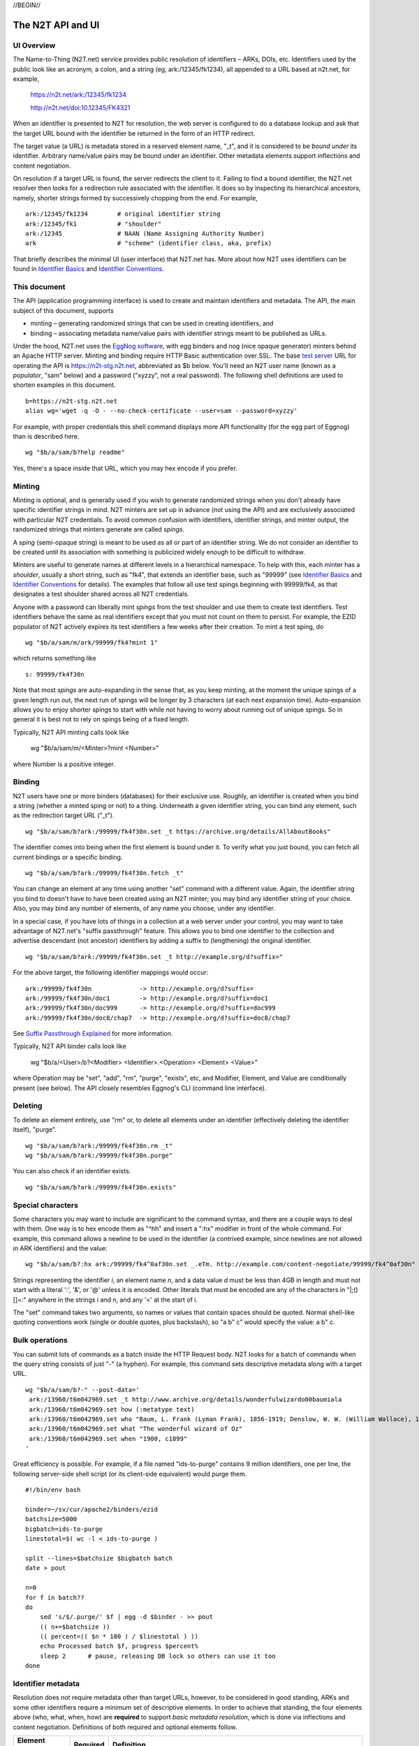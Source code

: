 .. role:: hl1
.. role:: hl2
.. role:: ext-icon

.. |lArr| unicode:: U+021D0 .. leftwards double arrow
.. |rArr| unicode:: U+021D2 .. rightwards double arrow
.. |X| unicode:: U+02713 .. check mark

.. _n2t: https://n2t.net
.. _Identifier Basics: https://ezid.cdlib.org/learn/id_basics
.. _Identifier Conventions: https://ezid.cdlib.org/learn/id_concepts
.. _Suffix Passthrough Explained: https://ezid.cdlib.org/learn/suffix_passthrough
.. _test server: https://n2t-stg.n2t.net/
.. _EggNog software: https://bitbucket.org/cdl/n2t-eggnog
.. _text:	    words meant for reading
.. _image:	    still visual information other than text
.. _audio:	    information rendered as sounds
.. _video:	    visual information made of moving images, often with sound
.. _data:	    structured information meant for study and analysis
.. _code:	    retrievable computer program in source or compiled form
.. _term:	    word or phrase
.. _service:    destination or automaton with which interaction is possible
.. _agent:	    person, organization, or automaton that can act
.. _human:	    specific kind of agent, namely, a person
.. _event:	    non-persistent, time-based occurrence
.. _oba: https://n2t.net/ark:/99152/h1193

//BEGIN//

The N2T API and UI
==================

UI Overview
-----------

The Name-to-Thing (N2T.net) service provides public resolution of identifiers –
ARKs, DOIs, etc.  Identifiers used by the public look like an acronym, a colon,
and a string (eg, ark:/12345/fk1234), all appended to a URL based at n2t.net,
for example,

  https://n2t.net/ark:/12345/fk1234

  http://n2t.net/doi:10.12345/FK4321

When an identifier is presented to N2T for resolution, the web server is
configured to do a database lookup and ask that the target URL bound with the
identifier be returned in the form of an HTTP redirect.

The target value (a URL) is metadata stored in a reserved element name, "_t",
and it is considered to be *bound under* its identifier. Arbitrary name/value
pairs may be bound under an identifier. Other metadata elements support
inflections and content negotiation.

On resolution if a target URL is found, the server redirects the client to it.
Failing to find a bound identifier, the N2T.net resolver then looks for a
redirection rule associated with the identifier. It does so by inspecting its
hierarchical ancestors, namely, shorter strings formed by successively chopping
from the end. For example, ::

  ark:/12345/fk1234        # original identifier string
  ark:/12345/fk1           # "shoulder"
  ark:/12345               # NAAN (Name Assigning Authority Number)
  ark                      # "scheme" (identifier class, aka, prefix)

That briefly describes the minimal UI (user interface) that N2T.net has.
More about how N2T uses identifiers can be found in `Identifier Basics`_
and `Identifier Conventions`_.

This document
-------------

The API (application programming interface) is used to create and maintain
identifiers and metadata. The API, the main subject of this document, supports

- minting – generating randomized strings that can be used in creating
  identifiers, and

- binding – associating metadata name/value pairs with identifier strings
  meant to be published as URLs.

Under the hood, N2T.net uses the `EggNog software`_, with egg binders and
nog (nice opaque generator) minters behind an Apache HTTP server.
Minting and binding require HTTP Basic authentication over SSL.  The base
`test server`_ URL for operating the API is https://n2t-stg.n2t.net,
abbreviated as $b below.  You'll need an N2T user name (known as a
*populator*, "sam" below) and a password ("xyzzy", not a real password).
The following shell definitions are used to shorten examples in this
document. ::

  b=https://n2t-stg.n2t.net
  alias wg='wget -q -O - --no-check-certificate --user=sam --password=xyzzy'

For example, with proper credentials this shell command displays more API
functionality (for the egg part of Eggnog) than is described here. ::

  wg "$b/a/sam/b?help readme"

Yes, there's a space inside that URL, which you may hex encode if you prefer.

Minting
-------

Minting is optional, and is generally used if you wish to generate
randomized strings when you don't already have specific identifier
strings in mind. N2T minters are set up in advance (not using the API)
and are exclusively associated with particular N2T credentials. To
avoid common confusion with identifiers, identifier strings, and minter
output, the randomized strings that minters generate are called *spings*.

A *sping* (semi-opaque string) is meant to be used as all or part of an
identifier string. We do not consider an identifier to be created until its
association with something is publicized widely enough to be difficult to
withdraw.

Minters are useful to generate names at different levels in a hierarchical
namespace. To help with this, each minter has a *shoulder*, usually a short
string, such as "fk4", that extends an identifier base, such as "99999" (see
`Identifier Basics`_ and `Identifier Conventions`_ for details). The examples
that follow all use test spings beginning with 99999/fk4, as that designates a
test shoulder shared across all N2T credentials.

Anyone with a password can liberally mint *spings* from the test shoulder and
use them to create test identifiers. Test identifiers behave the same as real
identifiers except that you must not count on them to persist. For example, the
EZID populator of N2T actively expires its test identifiers a few weeks after
their creation. To mint a test sping, do ::

  wg "$b/a/sam/m/ark/99999/fk4?mint 1"

which returns something like ::

  s: 99999/fk4f30n

Note that most *spings* are auto-expanding in the sense that, as you keep
minting, at the moment the unique spings of a given length run out, the
next run of spings will be longer by 3 characters (at each next expansion
time). Auto-expansion allows you to enjoy shorter spings to start with
while not having to worry about running out of unique spings. So in
general it is best not to rely on spings being of a fixed length.

Typically, N2T API minting calls look like 

  wg "$b/a/sam/m/<Minter>?mint <Number>"

where Number is a positive integer.

Binding
-------

N2T users have one or more binders (databases) for their exclusive use.
Roughly, an identifier is created when you bind a string (whether a
minted sping or not) to a thing. Underneath a given identifier string,
you can bind any element, such as the redirection target URL ("_t"). ::

  wg "$b/a/sam/b?ark:/99999/fk4f30n.set _t https://archive.org/details/AllAboutBooks"

The identifier comes into being when the first element is bound under it.
To verify what you just bound, you can fetch all current bindings or a
specific binding. ::

  wg "$b/a/sam/b?ark:/99999/fk4f30n.fetch _t"

You can change an element at any time using another "set" command with a
different value. Again, the identifier string you bind to doesn't have to
have been created using an N2T minter; you may bind any identifier string
of your choice. Also, you may bind any number of elements, of any name
you choose, under any identifier. 

In a special case, if you have lots of things in a collection at a web
server under your control, you may want to take advantage of N2T.net's
"suffix passthrough" feature. This allows you to bind one identifier to
the collection and advertise descendant (not ancestor) identifiers by
adding a suffix to (lengthening) the original identifier. ::

  wg "$b/a/sam/b?ark:/99999/fk4f30n.set _t http://example.org/d?suffix="

For the above target, the following identifier mappings would occur::

 ark:/99999/fk4f30n             -> http://example.org/d?suffix=
 ark:/99999/fk4f30n/doc1        -> http://example.org/d?suffix=doc1
 ark:/99999/fk4f30n/doc999      -> http://example.org/d?suffix=doc999
 ark:/99999/fk4f30n/doc8/chap7  -> http://example.org/d?suffix=doc8/chap7

See `Suffix Passthrough Explained`_ for more information.

Typically, N2T API binder calls look like 

  wg "$b/a/<User>/b?<Modifier> <Identifier>.<Operation> <Element> <Value>"

where Operation may be "set", "add", "rm", "purge", "exists", etc, and
Modifier, Element, and Value are conditionally present (see below).
The API closely resembles Eggnog's CLI (command line interface).

Deleting
--------

To delete an element entirely, use "rm" or, to delete all elements under
an identifier (effectively deleting the identifier itself), "purge". ::

  wg "$b/a/sam/b?ark:/99999/fk4f30n.rm _t"
  wg "$b/a/sam/b?ark:/99999/fk4f30n.purge"

You can also check if an identifier exists. ::

  wg "$b/a/sam/b?ark:/99999/fk4f30n.exists"

Special characters
------------------

Some characters you may want to include are significant to the command
syntax, and there are a couple ways to deal with them. One way is to hex
encode them as "^hh" and insert a ":hx" modifier in front of the whole
command. For example, this command allows a newline to be used in the
identifier (a contrived example, since newlines are not allowed in ARK
identifiers) and the value: ::

  wg "$b/a/sam/b?:hx ark:/99999/fk4^0af30n.set _.eTm. http://example.com/content-negotiate/99999/fk4^0af30n"

Strings representing the identifier *i*, an element name *n*, and a data
value *d* must be less than 4GB in length and must not start with a literal
':', '&', or '@' unless it is encoded. Other literals that must be
encoded are any of the characters in "\|;()[]=:" anywhere in the strings i
and n, and any '<' at the start of i. 

The "set" command takes two arguments, so names or values that contain
spaces should be quoted. Normal shell-like quoting conventions work
(single or double quotes, plus backslash), so "a b\" c" would specify the
value: a b" c.

Bulk operations
---------------

You can submit lots of commands as a batch inside the HTTP Request body.
N2T looks for a batch of commands when the query string consists of just
"-" (a hyphen). For example, this command sets descriptive metadata along
with a target URL. ::

  wg "$b/a/sam/b?-" --post-data='
   ark:/13960/t6m042969.set _t http://www.archive.org/details/wonderfulwizardo00baumiala
   ark:/13960/t6m042969.set how (:metatype text)
   ark:/13960/t6m042969.set who "Baum, L. Frank (Lyman Frank), 1856-1919; Denslow, W. W. (William Wallace), 1856-1915"
   ark:/13960/t6m042969.set what "The wonderful wizard of Oz"
   ark:/13960/t6m042969.set when "1900, c1899"
  '

Great efficiency is possible. For example, if a file named "ids-to-purge"
contains 9 million identifiers, one per line, the following server-side
shell script (or its client-side equivalent) would purge them. ::

  #!/bin/env bash
  
  binder=~/sv/cur/apache2/binders/ezid
  batchsize=5000
  bigbatch=ids-to-purge
  linestotal=$( wc -l < ids-to-purge )
  
  split --lines=$batchsize $bigbatch batch
  date > pout
  
  n=0
  for f in batch??
  do
      sed 's/$/.purge/' $f | egg -d $binder - >> pout
      (( n+=$batchsize ))
      (( percent=(( $n * 100 ) / $linestotal ) ))
      echo Processed batch $f, progress $percent%
      sleep 2      # pause, releasing DB lock so others can use it too
  done

Identifier metadata
-------------------

Resolution does not require metadata other than target URLs, however, to be
considered in good standing, ARKs and some other identifiers require a minimum
set of descriptive elements. In order to achieve that standing, the four
elements above (who, what, when, how) are **required** to support *basic
metadata resolution*, which is done via inflections and content negotiation.
Definitions of both required and optional elements follow.

.. class:: leftheaders

===================== ======== ================================================
Element Name          Required Definition
===================== ======== ================================================
who                   yes      a responsible person or party
what                  yes      a name or other human-oriented identifier
when                  yes      a date important in the object's lifecycle
where                 yes      a machine-oriented identifier; NB: *no need to*
                               *supply, as it is implied by the identifier*
                               *string itself and any target information*
how                   yes      a *metatype* constructed from the following
                               base terms (described below)
                               ``: text, image, audio, video, data, code, term,
                               service, agent, human, project, event, oba``
\_t                   yes      a target URL for redirecting content requests
\_,eTm,\ *contype*    no       (optional) a target URL for redirecting metadata
                               requests for a given ContentType contype
\_,eTi,\ *inflection* no       (optional) a target URL for redirecting
                               inflection requests for a given inflection
language              no       (optional) a language used in the content

peek                  no       (optional) a glimpse of the content as a
                               thumbnail, clip, or abstract; for non-text
                               values, use ``(:at)`` *URL_to_non-text_value*
===================== ======== ================================================

If you cannot enter an actual value for a **required element**, enter one
of these special reserved flavors for "missing value".

.. class:: leftheaders

========  ==========================================================
Literal   Definitions for missing values
========  ==========================================================
(:unac)   temporarily inaccessible
(:unal)   unallowed, suppressed intentionally
(:unap)   not applicable, makes no sense
(:unas)   value unassigned (e.g., Untitled)
(:unav)   value unavailable, possibly unknown
(:unkn)   known to be unknown (e.g., Anonymous, Inconnue)
(:none)   never had a value, never will
(:null)   explicitly and meaningfully empty
(:tba)    to be assigned or announced later
========  ==========================================================

You may optionally follow a reserved value with free text meant for human
interpretation. For example, ::

  who: (:unkn) Anonymous
  what: (:tba) Work in progress

Metatypes
---------

A "resource type" tells people that the identified object is of a certain
kind. Often the resource type *also* seems to suggest things about the
surrounding metadata, for example, a resource of type book usually has
an author and publisher, but a geosample does not. Moreover it suggests
mappings to core concepts, such as, that the person responsible was the
collector (geosample) or the author (book). This double duty sometimes causes
confusion.

A *metatype* (text, data, video, etc.) looks similar to a resource type,
but instead of characterizing the object it gives a functional description
of the surrounding metadata. Why? To separate and clarify these two roles. A
metatype assignment only reflects properties of the metadata and need not
consider or match the resource type at all. Similarity between metatypes and
resource types should be common, but never required.

For one thing, metadata curators often lack object access or disciplinary
expertise to review resource type assignments (eg, tissue sample vs
specimen? map vs image vs pdf?), but still want to convey which
type-specific elements and semantics should be present.
Without having to rely on a received resource type or risk making up
their own, they can with confidence apply a metatype that correctly
describes their finished metadata (not the object). Finally, metatypes also
assert enough information to permit basic mapping (crosswalking) between
metadata sets.

Thus a metataype of "text" asserts only that the surrounding metadata
should include other elements that normally accompany text-like objects.
This is *not* an assertion that the object itself is of type "text". Exactly
which elements are implied by a given metatype, along with core mappings to
common metadata element sets, is defined with the metatype term itself.

Metatypes consist of a machine-readable part followed by an optional free
text part. For example, ::

  how: (:metatype text) dissertation
  how: (:metatype data) financial spreadsheet
  how: (:metatype data+code set) time series analysis database
  how: (:metatype data+code) visualization and simulation
  how: (:metatype agent) fruit fly
  how: (:metatype agent set) orchestra

The machine-readable part must be preceded by "(:metatype " and followed
by ")", and may itself be composite. In general, this composite is

1. a sequence of one or more *base* metatypes separated by "+", and
2. is optionally followed by " set" (a space and the word "set") to
   indicate a group, collection, or aggregation

.. class:: leftheaders
.. xxx add yamz links to definitions

The base metatypes are controlled values defined below.

========    =============================================================
Literal     Definitions for base metatypes
========    =============================================================
text 	    words meant for reading
image 	    still visual information other than text
audio 	    information rendered as sounds
video 	    visual information made of moving images, often with sound
data 	    structured information meant for study and analysis
code 	    retrievable computer program in source or compiled form
term 	    word or phrase
service     destination or automaton with which interaction is possible
agent 	    person, organization, or automaton that can act
human 	    specific kind of agent, namely, a person
event 	    non-persistent, time-based occurrence
oba         none of the above (meaning "other" in Tagolog)
========    =============================================================

Optional descriptive metadata
-----------------------------

To enable richer descriptions, supplement the required elements with any
other named metadata elements that you wish to make publicly viewable,
and don't worry if some of the values already appear among the required
elements (eg, "who" and "author", "when" and "published"). Note use of
the "add" command to add an extra "who" element instead of the "set"
command, which overwrites all pre-existing "who" elements. ::

  wg "$b/a/sam/b?-" --post-data='
   ark:/13960/t6m042969.set _t http://www.archive.org/details/wonderfulwizardo00baumiala
   ark:/13960/t6m042969.set how text
   ark:/13960/t6m042969.set who "Baum, L. Frank (Lyman Frank), 1856-1919"
   ark:/13960/t6m042969.add who "Denslow, W. W. (William Wallace), 1856-1915"
   ark:/13960/t6m042969.set what "The wonderful wizard of Oz"
   ark:/13960/t6m042969.set when "1900, c1899"
   ark:/13960/t6m042969.set language English
   ark:/13960/t6m042969.set peek "(:at) https://archive.org/services/img/wonderfulwizardo00baumiala"
   ark:/13960/t6m042969.set author "Baum, L. Frank (Lyman Frank), 1856-1919; Denslow, W. W. (William Wallace), 1856-1915"
   ark:/13960/t6m042969.set title "The wonderful wizard of Oz"
   ark:/13960/t6m042969.set published "1900, c1899"
   ark:/13960/t6m042969.set topics "Adventure and adventurers | Wizards"
   ark:/13960/t6m042969.set pages 216
   ark:/13960/t6m042969.set "possible copyright status" NOT_IN_COPYRIGHT
  '

Users and API paths
-------------------

A *populator* is an N2T user (eg, "ezid"). Each populator has its own
password and a set of binders and minters for its exclusive use.
Components for the API are all laid out under n2t.net/a/... as follows,
in this case, for the "ezid" populator/user::

  n2t.net/a/ezid/b                 # main ezid binder
  n2t.net/a/ezid_test/b            # test ezid binder
  n2t.net/a/ezid/m/ark/99999/fk4   # to mint spings for fake/test ARKs
  n2t.net/a/ezid/m/ark/b5072/fk2   # to mint spings for fake/test DOIs
  n2t.net/a/ezid/m/ark/.../...     # all other ezid minters

You can try these paths in the browser (requiring authentication). For
the base path, some helpful information is printed. See, for example, the
information printed for both of these URLs::

  https://n2t-stg.n2t.net/a/ezid/b
  https://n2t-stg.n2t.net/a/ezid/b?help%20readme

Resolution
----------

N2T resolution requires a fully qualified identifier, which essentially means that the identifier that is stored, such as,

  ``ark:/12345/fk3``

is in the same form as what is presented to n2t.net:

  ``http://n2t.net/ark:/12345/fk3``

More generally,

  ``n2t.net/<scheme>:[/]<naan>/<string>``

//END//
